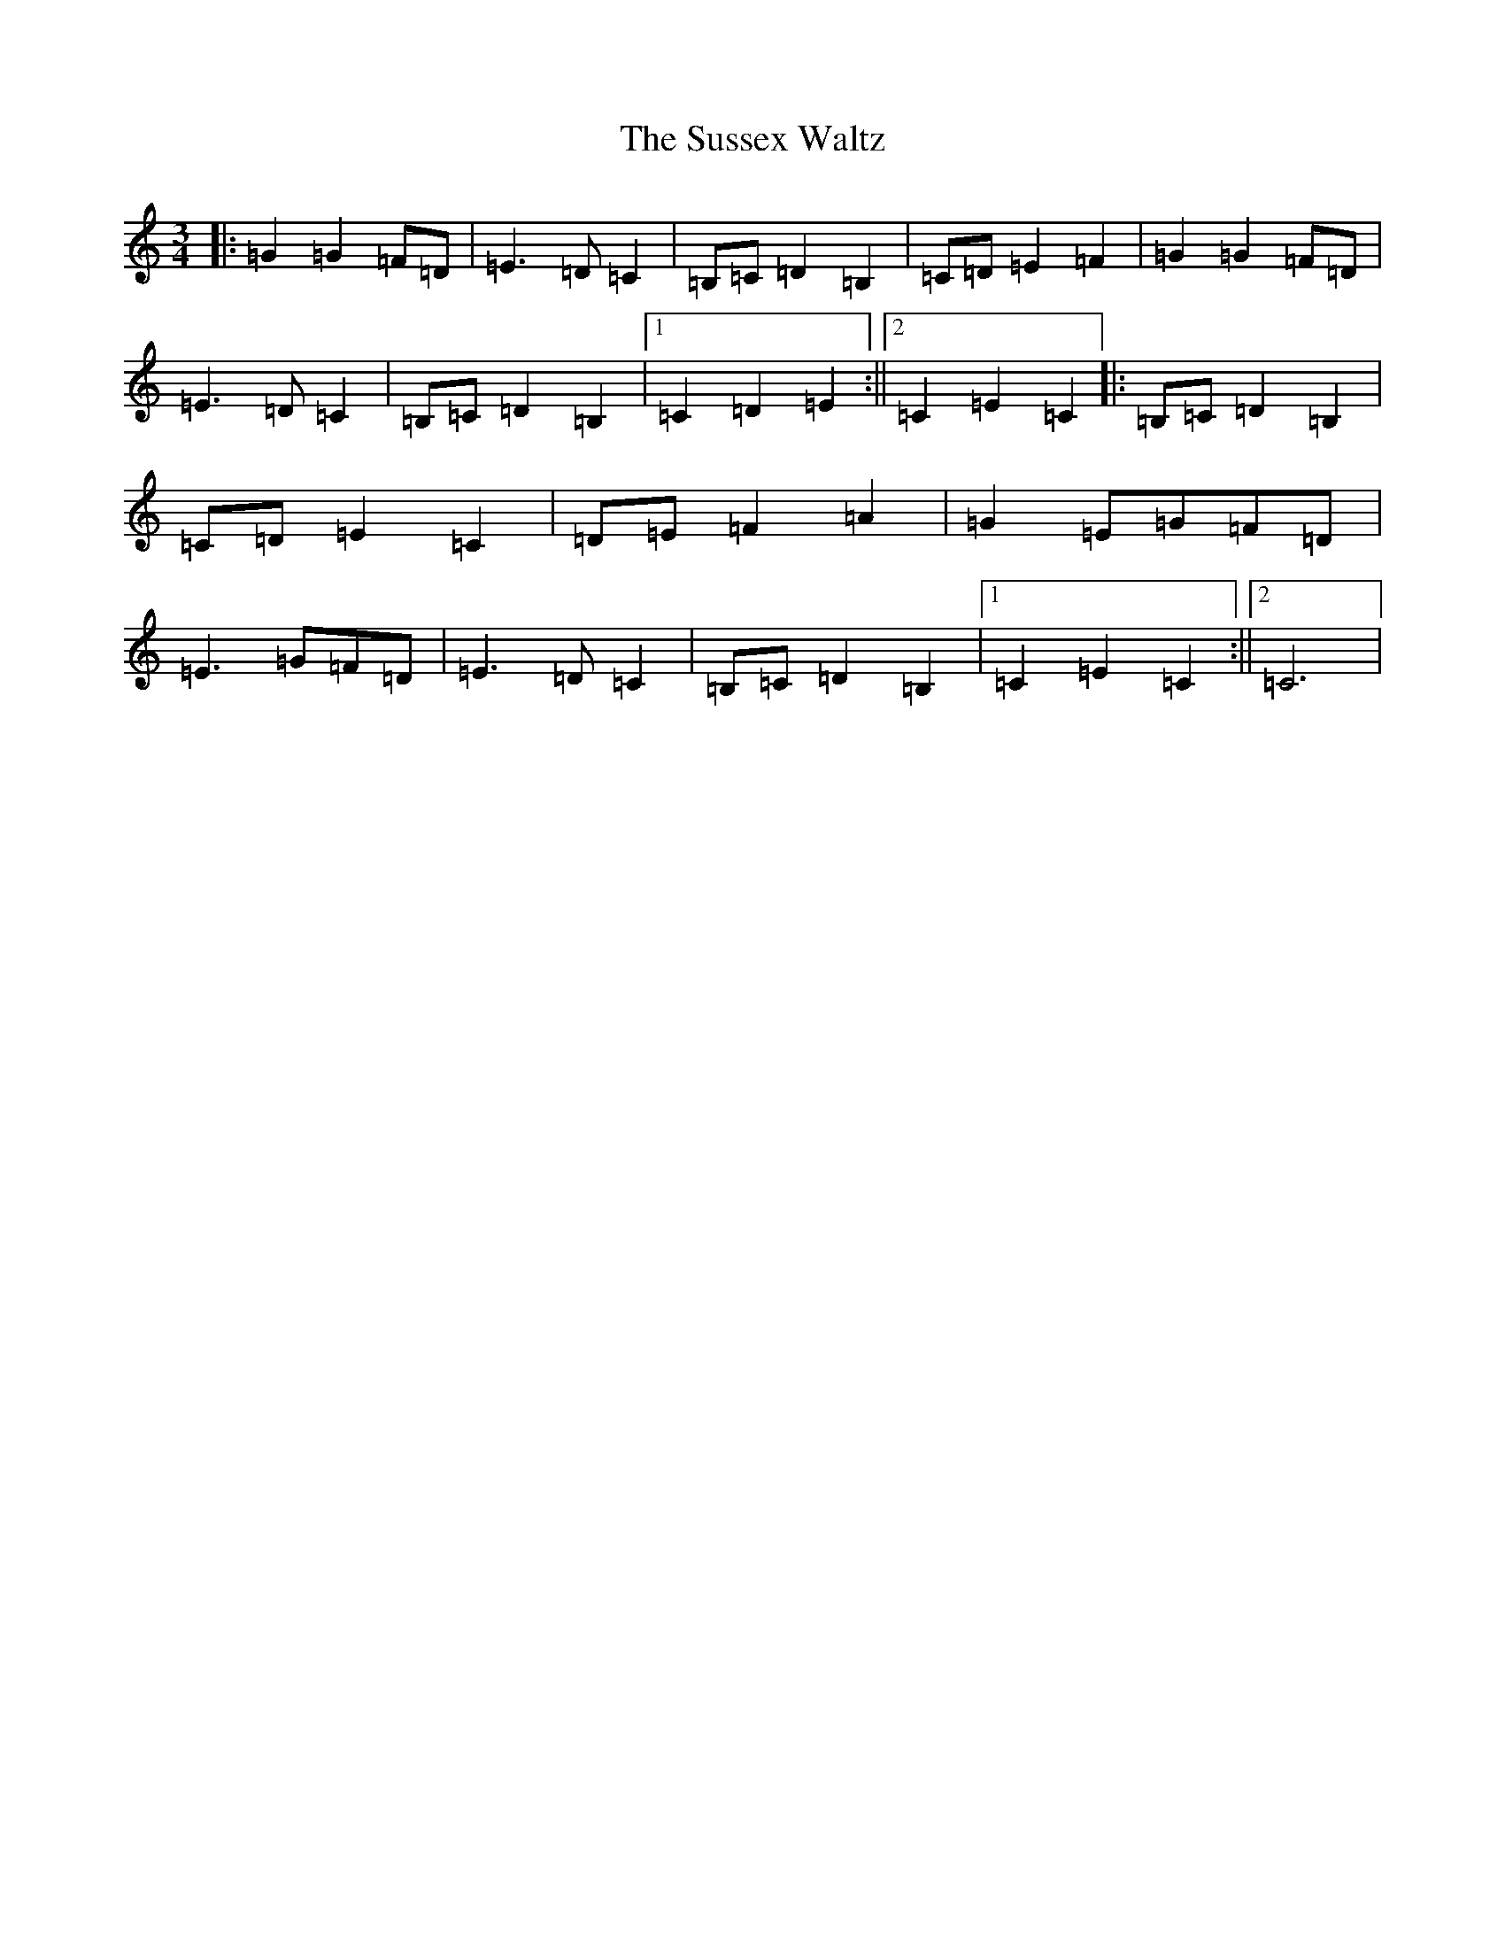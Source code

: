 X: 20446
T: Sussex Waltz, The
S: https://thesession.org/tunes/10308#setting10308
R: waltz
M:3/4
L:1/8
K: C Major
|:=G2=G2=F=D|=E3=D=C2|=B,=C=D2=B,2|=C=D=E2=F2|=G2=G2=F=D|=E3=D=C2|=B,=C=D2=B,2|1=C2=D2=E2:||2=C2=E2=C2|:=B,=C=D2=B,2|=C=D=E2=C2|=D=E=F2=A2|=G2=E=G=F=D|=E3=G=F=D|=E3=D=C2|=B,=C=D2=B,2|1=C2=E2=C2:||2=C6|